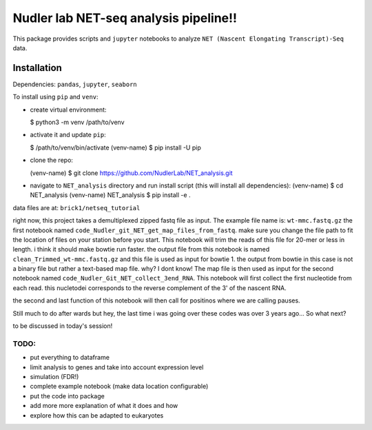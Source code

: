 Nudler lab NET-seq analysis pipeline!!
======================================

This package provides scripts and ``jupyter`` notebooks to analyze
``NET (Nascent Elongating Transcript)-Seq`` data.

Installation
------------

Dependencies: ``pandas``, ``jupyter``, ``seaborn``

To install using ``pip`` and ``venv``:

-  create virtual environment:

   $ python3 -m venv /path/to/venv

-  activate it and update ``pip``:

   $ /path/to/venv/bin/activate (venv-name) $ pip install -U pip

-  clone the repo:

   (venv-name) $ git clone
   https://github.com/NudlerLab/NET\_analysis.git

-  navigate to ``NET_analysis`` directory and run install script (this
   will install all dependencies): (venv-name) $ cd NET\_analysis
   (venv-name) NET\_analysis $ pip install -e .

data files are at: ``brick1/netseq_tutorial``

right now, this project takes a demultiplexed zipped fastq file as
input. The example file name is: ``wt-mmc.fastq.gz`` the first notebook
named ``code_Nudler_git_NET_get_map_files_from_fastq``. make sure you
change the file path to fit the location of files on your station before
you start. This notebook will trim the reads of this file for 20-mer or
less in length. i think it should make bowtie run faster. the output
file from this notebook is named ``clean_Trimmed_wt-mmc.fastq.gz`` and
this file is used as input for bowtie 1. the output from bowtie in this
case is not a binary file but rather a text-based map file. why? I dont
know! The map file is then used as input for the second notebook named
``code_Nudler_Git_NET_collect_3end_RNA``. This notebook will first
collect the first nucleotide from each read. this nucletodei corresponds
to the reverse complement of the 3' of the nascent RNA.

the second and last function of this notebook will then call for
positinos where we are calling pauses.

Still much to do after wards but hey, the last time i was going over
these codes was over 3 years ago... So what next?

to be discussed in today's session!

TODO:
~~~~~

-  put everything to dataframe
-  limit analysis to genes and take into account expression level
-  simulation (FDR!)
-  complete example notebook (make data location configurable)
-  put the code into package
-  add more more explanation of what it does and how
-  explore how this can be adapted to eukaryotes
